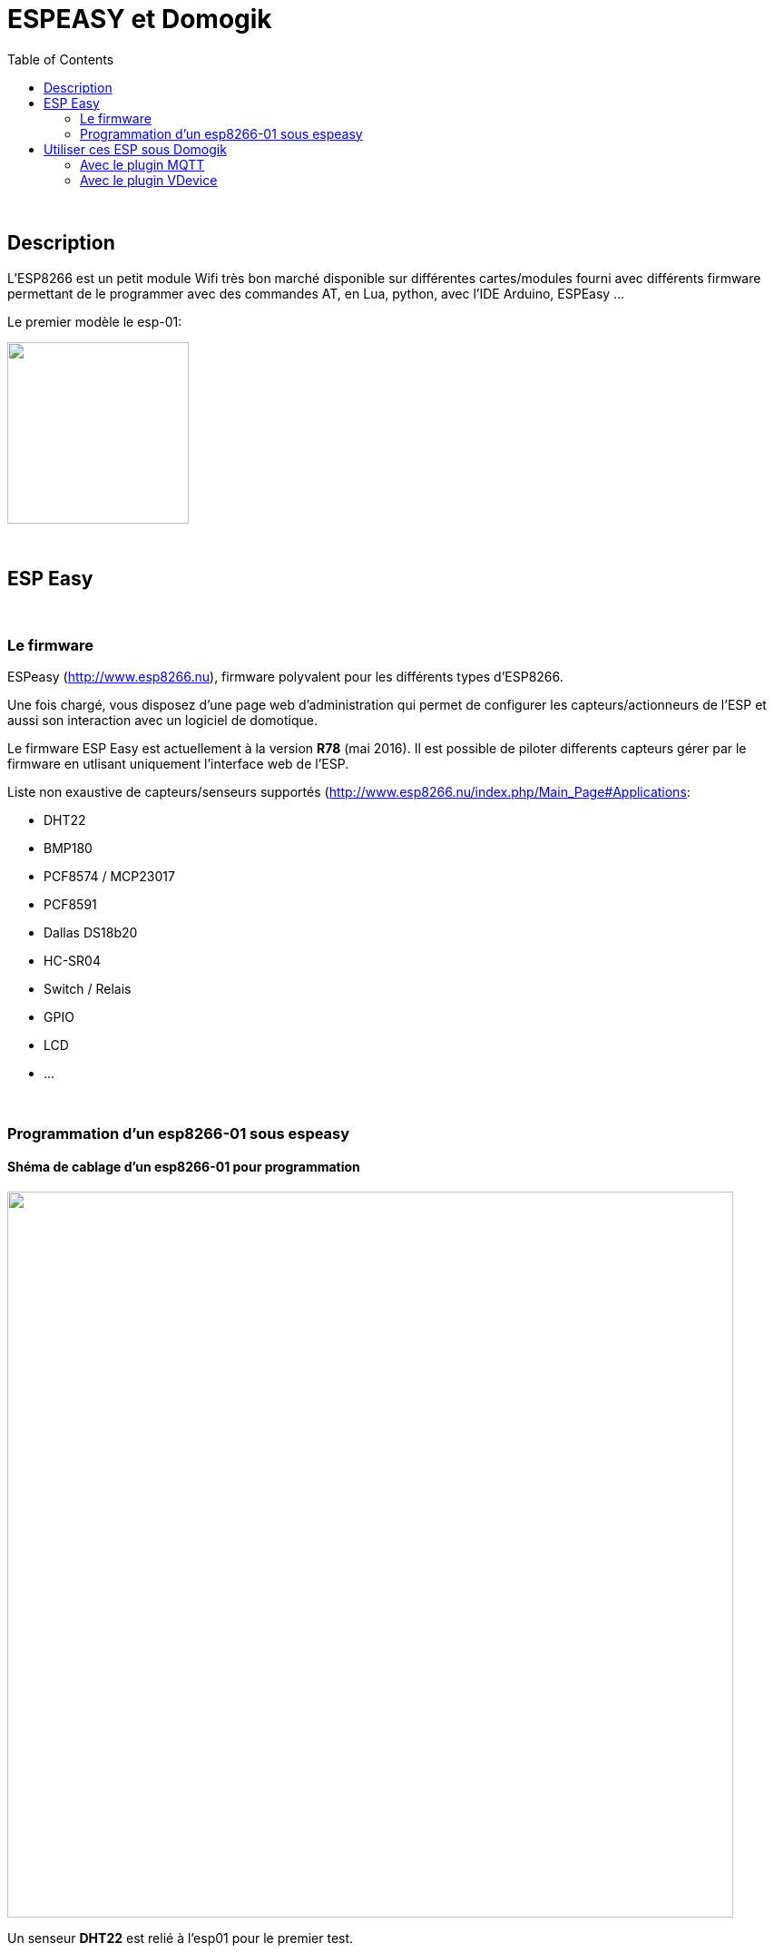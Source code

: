 = ESPEASY et Domogik
:toc:

{nbsp}

== Description


L'ESP8266 est un petit module Wifi très bon marché disponible sur différentes cartes/modules fourni avec différents firmware permettant de le programmer 
avec des commandes AT, en Lua, python, avec l'IDE Arduino, ESPEasy ...

Le premier modèle le esp-01:

image::images/esp8266-pinout.png[caption="", title="", alt="", width="200", link="images/esp8266-pinout.png"]

{nbsp}

== ESP Easy

{nbsp}

=== Le firmware

ESPeasy (http://www.esp8266.nu), firmware polyvalent pour les différents types d’ESP8266.

Une fois chargé, vous disposez d’une page web d’administration qui permet de configurer les capteurs/actionneurs de l’ESP 
et aussi son interaction avec un logiciel de domotique.

Le firmware ESP Easy est actuellement à la version **R78** (mai 2016). Il est possible de piloter differents capteurs gérer par le firmware en utlisant uniquement l'interface web de l'ESP.

Liste non exaustive de capteurs/senseurs supportés (http://www.esp8266.nu/index.php/Main_Page#Applications:

* DHT22
* BMP180
* PCF8574 / MCP23017
* PCF8591
* Dallas DS18b20 
* HC-SR04
* Switch / Relais
* GPIO
* LCD
* ...


{nbsp}

=== Programmation d'un esp8266-01 sous espeasy

==== Shéma de cablage d'un esp8266-01 pour programmation
image::images/esp8266-01_dht22.png[caption="", title="", alt="", width="800", link="images/esp8266-01_dht22.png"]

Un senseur **DHT22** est relié à l'esp01 pour le premier test.

{nbsp}

====  Flashage du module esp01

* Installation de l'outils de "flashage"

---------------------------------------------------------------------------------------------------
# pip install esptool  (voir doc sur https://github.com/themadinventor/esptool)
---------------------------------------------------------------------------------------------------

* Appuie sur bouton **RESET** puis **FLASH** (Aprés cablage des boutons RESET et FLASH sur le module)
* Relacher **RESET** et rester sur **FLASH** pendant la programmation

---------------------------------------------------------------------------------------------------
$ esptool.py --port /dev/ttyUSB0 write_flash 0x00000 ESPEasy_R78_512.bin
esptool.py v1.0.1
Connecting...
Erasing flash...
Took 1.83s to erase flash block
Wrote 376832 bytes at 0x00000000 in 36.2 seconds (83.4 kbit/s)...
---------------------------------------------------------------------------------------------------

* Se connecter sur l'AP Wifi **ESP_0** du module, password '**configesp**', ouvrir le naviguateur et suivre les menus de configuration (link:http://www.esp8266.nu/index.php/EasySetup[EasySetup])
* Se rendre sur la page Web du module pour le configurer link:http://www.esp8266.nu/index.php/ESPEasy#ESP_Easy_web_interface[ESP_Easy_web_interface]

* Suivre l'état du module en écoutant sur son port série

---------------------------------------------------------------------------------------------------
$ picocom --omap lfcrlf -b 115200 -d 8 -f n -p n /dev/ttyUSB0           
picocom v1.7
...
INIT : Booting Build nr:78
WIFI : No SSID!
INIT : I2C
INIT : Boot OK
INIT : Reboot from deepsleep
WD   : Uptime 0 ConnectFailures 0 FreeMem 25032
WD   : Uptime 1 ConnectFailures 0 FreeMem 25000
---------------------------------------------------------------------------------------------------


==== Page principale du module

image::images/esp8266-01_gui_1.png[caption="", title="", alt="", width="400", link="images/esp8266-01_gui_1.png"]


{nbsp}

== Utiliser ces ESP sous Domogik

link:http://www.domogik.org/fr/[Domogik] est une solution de Domotique libre (GPLv3). 

Deux possiblités pour utiliser les modules espeasy sous Domogik.

* En utlisant le plugin **MQTT** (necessite d'avoir un broquer MQTT comme Mosquitto d'installé sur le réseau)
* En utilisant le plugin **vdevice**, le module esp va directement mettre à jour les senseurs dans Domogik.




{nbsp}

=== Avec le plugin MQTT

link:https://github.com/vdomos/domogik-plugin-mqtt[domogik-plugin-mqtt]

{nbsp}

==== Configuration sur l'ESP:

Dans la page "**Config**", choisir le protocole "**OpenHAB MQTT**" et renseigner l'adresse IP et port du broquer MQTT.

image::images/esp8266-01_gui_2.png[caption="", title="", alt="", width="400", link="images/esp8266-01_gui_2.png"]


{nbsp}

==== Ajout d'un device sur l'ESP

Exemple avec une sonde de température/Humidité DHT22:

image::images/esp8266-01_gui_3.png[caption="", title="", alt="", width="800", link="images/esp8266-01_gui_3.png"]

Renseigner:

* Le "**Device**", ici "Temperature & Humidity - DHT"
* Le "**1st GPIO**" où est connecté le DHT22, 
* Le nom du device ("**Name**"), ce nom sera visible dans les messages MQTT.
* Le "**IDX/Var**" doit être mis à une valeur unique quelconque != de '0'
* Le "**DHT Type**", ici un DHT22 est utlisé


Voici comment vont apparaitre les messages MQTT renvoyer par le module esp-01 (Topic /esp01-2/dht22):
---------------------------------------------------------------------------------------------------
2016-05-09 00:22:23,592  0  /esp01-2/dht22/Temperature  23.10
2016-05-09 00:22:23,633  0  /esp01-2/dht22/Humidity  42.70
---------------------------------------------------------------------------------------------------


Il est possible de changer le topic publié dans la page "Tools/Advanced" en modifiant le "Publish Template:"

image::images/esp8266-01_gui_7.png[caption="", title="", alt="", width="800", link="images/esp8266-01_gui_7.png"]






{nbsp}

=== Avec le plugin VDevice
link:https://github.com/vdomos/domogik-plugin-vdevice[domogik-plugin-vdevice]


{nbsp}

==== Configuration sur l'ESP:

{nbsp}

===== Dans la page "**Config**"

Choisir le protocole "**Generic HTTP**" et renseigner l'adresse IP et le port du serveur Domogik.

image::images/esp8266-01_gui_4.png[caption="", title="", alt="", width="400", link="images/esp8266-01_gui_4.png"]

{nbsp}

===== Dans la page "**Tools/Advanced*"

Renseigner:

* le "Publish Template:" avec l'URL domogik pour le plugin vdevice de Domogik. Les variables "id" et "value" seront remplies en fonction du "device" déclaré sur l'esp01. 
* le "Message Delay (ms)" pour limiter la fréquence de mise à jour sur Domogik.

image::images/esp8266-01_gui_6.png[caption="", title="", alt="", width="800", link="images/esp8266-01_gui_6.png"]




{nbsp}

==== Ajout d'un "device input" **MCP23017** sur l'ESP

Exemple avec un circuit d'entrées/sorties **I2C** link:http://www.microchip.com/wwwproducts/en/MCP23017[MCP23017]:


{nbsp}

===== Dans la page "**Hardware**",

image::images/esp8266-01_gui_8.png[caption="", title="", alt="", width="400", link="images/esp8266-01_gui_8.png"]

Renseigner:

* Le GPIO utlisé pour SDA
* Le GPIO utlisé pour SCL


{nbsp}

===== Dans la page "**Devices**"

image::images/esp8266-01_gui_5.png[caption="", title="", alt="", width="800", link="images/esp8266-01_gui_5.png"]

Renseigner pour un device:

* Le "**Device**", ici "Switch MCP23017"  (voir link:http://www.esp8266.nu/index.php/MCP23017[MCP23017])
* Le nom du device ("**Name**"), non utlisé pour Domogik.
* Le "**IDX/Var**" doit correspondre à l'ID Domogik de la "Command" du device créé dans le plugin Vdevice.
* Le "**Port**" correspond à la pin du MCP23017 (1..16) pour le premier MCP.


Ci-dessous, le **Device** du plugin Domogik vdevice correspondant à l'input déclarée ci-dessus (ID Domogik = 25 à renseigner dans IDX/Var):

image::images/esp8266-01_vdevice_1.png[caption="", title="", alt="", width="600", link="images/esp8266-01_vdevice_1.png"]


{nbsp}

Voici la log du plugin vdevice mis à jour à chaque changement des entrées du MCP23017:
---------------------------------------------------------------------------------------------------
2016-05-22 14:35:03,089 domogik-vdevice INFO ==> Update Sensor 'virtual_binary' / id '143' with value '0.00' for device 'GPB0'
2016-05-22 14:35:05,591 domogik-vdevice INFO ==> Update Sensor 'virtual_binary' / id '143' with value '1.00' for device 'GPB0'
2016-05-22 14:52:06,365 domogik-vdevice INFO ==> Update Sensor 'virtual_binary' / id '143' with value '0.00' for device 'GPB0'
2016-05-22 14:52:24,517 domogik-vdevice INFO ==> Update Sensor 'virtual_binary' / id '143' with value '1.00' for device 'GPB0'
---------------------------------------------------------------------------------------------------


{nbsp}

==== Commander les sorties du MCP23017

Aucune configuration n'est a faire dans l'interface web du module esp01:

Le firmware fourni d'office une commande HTTP permettant d'agir sur les sorties du MCP23017:


---------------------------------------------------------------------------------------------------
$ wget -qO- "http://esp01-1/control?cmd=mcpgpio,8,0" ; echo
MCPGPIO 8 Set to 0

$ wget -qO- "http://esp01-1/control?cmd=mcpgpio,8,1" ; echo
MCPGPIO 8 Set to 1
---------------------------------------------------------------------------------------------------


{nbsp}

'''
~22/5/2016~
